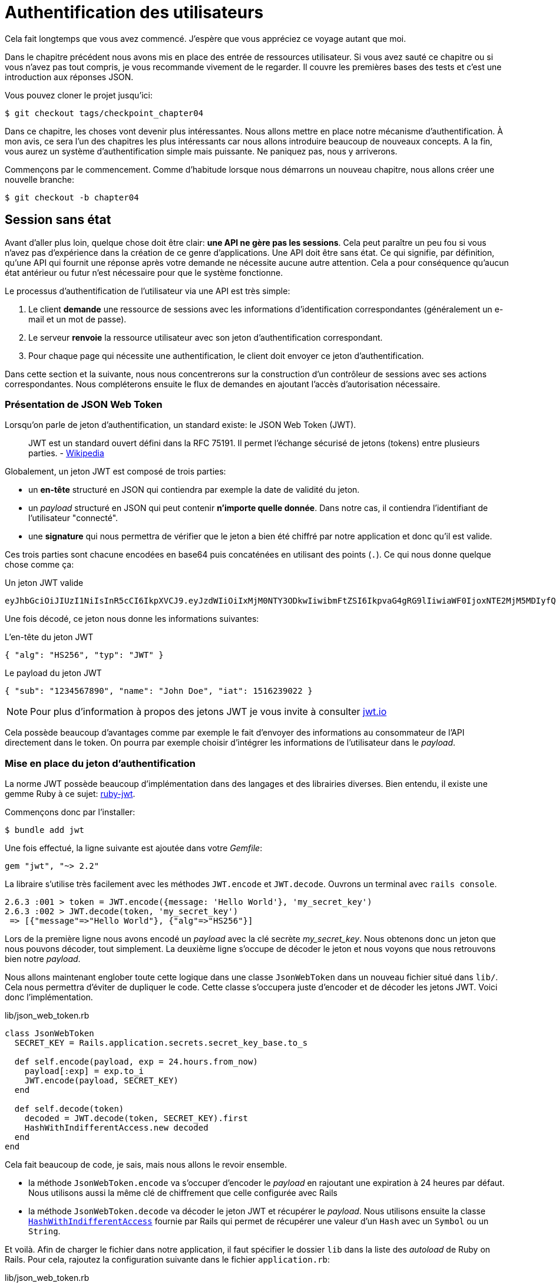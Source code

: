 [#chapter04-athentification]
= Authentification des utilisateurs

Cela fait longtemps que vous avez commencé. J’espère que vous appréciez ce voyage autant que moi.

Dans le chapitre précédent nous avons mis en place des entrée de ressources utilisateur. Si vous avez sauté ce chapitre ou si vous n’avez pas tout compris, je vous recommande vivement de le regarder. Il couvre les premières bases des tests et c’est une introduction aux réponses JSON.

Vous pouvez cloner le projet jusqu’ici:

[source,bash]
----
$ git checkout tags/checkpoint_chapter04
----

Dans ce chapitre, les choses vont devenir plus intéressantes. Nous allons mettre en place notre mécanisme d’authentification. À mon avis, ce sera l’un des chapitres les plus intéressants car nous allons introduire beaucoup de nouveaux concepts. A la fin, vous aurez un système d’authentification simple mais puissante. Ne paniquez pas, nous y arriverons.

Commençons par le commencement. Comme d’habitude lorsque nous démarrons un nouveau chapitre, nous allons créer une nouvelle branche:

[source,bash]
----
$ git checkout -b chapter04
----

== Session sans état

Avant d’aller plus loin, quelque chose doit être clair: *une API ne gère pas les sessions*. Cela peut paraître un peu fou si vous n’avez pas d’expérience dans la création de ce genre d’applications. Une API doit être sans état. Ce qui signifie, par définition, qu’une API qui fournit une réponse après votre demande ne nécessite aucune autre attention. Cela a pour conséquence qu’aucun état antérieur ou futur n’est nécessaire pour que le système fonctionne.

Le processus d’authentification de l’utilisateur via une API est très simple:

. Le client *demande* une ressource de sessions avec les informations d’identification correspondantes (généralement un e-mail et un mot de passe).
. Le serveur *renvoie* la ressource utilisateur avec son jeton d’authentification correspondant.
. Pour chaque page qui nécessite une authentification, le client doit envoyer ce jeton d’authentification.

Dans cette section et la suivante, nous nous concentrerons sur la construction d’un contrôleur de sessions avec ses actions correspondantes. Nous compléterons ensuite le flux de demandes en ajoutant l’accès d’autorisation nécessaire.


=== Présentation de JSON Web Token

Lorsqu'on parle de jeton d'authentification, un standard existe: le JSON Web Token (JWT).

> JWT est un standard ouvert défini dans la RFC 75191. Il permet l'échange sécurisé de jetons (tokens) entre plusieurs parties. - https://fr.wikipedia.org/wiki/JSON_Web_Token[Wikipedia]

Globalement, un jeton JWT est composé de trois parties:

- un *en-tête* structuré en JSON qui contiendra par exemple la date de validité du jeton.
- un _payload_ structuré en JSON qui peut contenir *n'importe quelle donnée*. Dans notre cas, il contiendra l’identifiant de l'utilisateur "connecté".
- une *signature* qui nous permettra de vérifier que le jeton a bien été chiffré par notre application et donc qu'il est valide.

Ces trois parties sont chacune encodées en base64 puis concaténées en utilisant des points (`.`). Ce qui nous donne quelque chose comme ça:

.Un jeton JWT valide
----
eyJhbGciOiJIUzI1NiIsInR5cCI6IkpXVCJ9.eyJzdWIiOiIxMjM0NTY3ODkwIiwibmFtZSI6IkpvaG4gRG9lIiwiaWF0IjoxNTE2MjM5MDIyfQ.SflKxwRJSMeKKF2QT4fwpMeJf36POk6yJV_adQssw5c
----

Une fois décodé, ce jeton nous donne les informations suivantes:

.L'en-tête du jeton JWT
[source,json]
----
{ "alg": "HS256", "typ": "JWT" }
----

.Le payload du jeton JWT
[source,json]
----
{ "sub": "1234567890", "name": "John Doe", "iat": 1516239022 }
----

NOTE: Pour plus d'information à propos des jetons JWT je vous invite à consulter https://jwt.io[jwt.io]

Cela possède beaucoup d'avantages comme par exemple le fait d'envoyer des informations au consommateur de l'API directement dans le token. On pourra par exemple choisir d'intégrer les informations de l'utilisateur dans le _payload_.

=== Mise en place du jeton d’authentification

La norme JWT possède beaucoup d'implémentation dans des langages et des librairies diverses. Bien entendu, il existe une gemme Ruby à ce sujet: https://github.com/jwt/ruby-jwt[ruby-jwt].

Commençons donc par l'installer:

[source,bash]
----
$ bundle add jwt
----

Une fois effectué, la ligne suivante est ajoutée dans votre _Gemfile_:

[source,ruby]
----
gem "jwt", "~> 2.2"
----

La libraire s'utilise très facilement avec les méthodes `JWT.encode` et `JWT.decode`. Ouvrons un terminal avec `rails console`.

[source,ruby]
----
2.6.3 :001 > token = JWT.encode({message: 'Hello World'}, 'my_secret_key')
2.6.3 :002 > JWT.decode(token, 'my_secret_key')
 => [{"message"=>"Hello World"}, {"alg"=>"HS256"}]
----

Lors de la première ligne nous avons encodé un _payload_ avec la clé secrète _my_secret_key_. Nous obtenons donc un jeton que nous pouvons décoder, tout simplement. La deuxième ligne s'occupe de décoder le jeton et nous voyons que nous retrouvons bien notre _payload_.


Nous allons maintenant englober toute cette logique dans une classe `JsonWebToken` dans un nouveau fichier situé dans `lib/`. Cela nous permettra d'éviter de dupliquer le code.  Cette classe s'occupera juste d'encoder et de décoder les jetons JWT. Voici donc l'implémentation.

.lib/json_web_token.rb
[source,ruby]
----
class JsonWebToken
  SECRET_KEY = Rails.application.secrets.secret_key_base.to_s

  def self.encode(payload, exp = 24.hours.from_now)
    payload[:exp] = exp.to_i
    JWT.encode(payload, SECRET_KEY)
  end

  def self.decode(token)
    decoded = JWT.decode(token, SECRET_KEY).first
    HashWithIndifferentAccess.new decoded
  end
end
----


Cela fait beaucoup de code, je sais, mais nous allons le revoir ensemble.

- la méthode `JsonWebToken.encode` va s'occuper d'encoder le _payload_ en rajoutant une expiration à 24 heures par défaut. Nous utilisons aussi la même clé de chiffrement que celle configurée avec Rails
- la méthode `JsonWebToken.decode` va décoder le jeton JWT et récupérer le _payload_. Nous utilisons ensuite la classe https://api.rubyonrails.org/classes/ActiveSupport/HashWithIndifferentAccess.html[`HashWithIndifferentAccess`] fournie par Rails qui permet de récupérer une valeur d'un `Hash` avec un `Symbol` ou un `String`.

Et voilà. Afin de charger le fichier dans notre application, il faut spécifier le dossier `lib` dans la liste des _autoload_ de Ruby on Rails. Pour cela, rajoutez la configuration suivante dans le fichier `application.rb`:

.lib/json_web_token.rb
[source,ruby]
----
# ...
module MarketPlaceApi
  class Application < Rails::Application
    # ...
    config.eager_load_paths << Rails.root.join('lib')
  end
end
----

Et voilà. Il est temps de faire un _commit_.

[source,bash]
----
$ git add . && git commit -m "Setup JWT gem"
----

=== Le contrôleur de jeton

Nous avons donc mis en place le système de génération d'un jeton JWT. Il est maintenant temps de créer une route qui va générer ce jeton. Les actions que nous allons implémenter seront gérées en tant que services _RESTful_: la connexion sera gérée par une demande POST à l’action `create`.

Pour débuter, nous allons commencer par créer le contrôleur du jeton d'authentification et la méthode `create` dans le _namespace_ `/api/v1`. Avec Rails, une commande suffit:

[source,bash]
----
$ rails generate controller api::v1::tokens create
----

Nous allons modifier un peu la route afin de respecter les conventions _REST_:

.config/routes.rb
[source,ruby]
----
Rails.application.routes.draw do
  namespace :api, defaults: { format: :json } do
    namespace :v1 do
      # ...
      resources :tokens, only: [:create]
    end
  end
end
----


Avant d'aller plus loin, nous allons mettre les tests fonctionnels. Les tests sont:

- si j'envoie un couple courriel / mot de passe valide, je reçois un jeton
- dans le cas contraire, j'ai une réponse de type `forbidden`.

Les tests se matérialisent donc comme ceci:

.test/controllers/api/v1/tokens_controller_test.rb
[source,ruby]
----
require 'test_helper'

class Api::V1::TokensControllerTest < ActionDispatch::IntegrationTest
  setup do
    @user = users(:one)
  end

  test 'should get JWT token' do
    post api_v1_tokens_url, params: { user: { email: @user.email, password: 'g00d_pa$$' } }, as: :json
    assert_response :success

    json_response = JSON.parse(response.body)
    assert_not_nil json_response['token']
  end

  test 'should not get JWT token' do
    post api_v1_tokens_url, params: { user: { email: @user.email, password: 'b@d_pa$$' } }, as: :json
    assert_response :unauthorized
  end
end
----

Vous vous demandez sûrement: "mais comment peux tu connaître le mot de passe de l'utilisateur?". Il suffit tout simplement d'utiliser la méthode `BCrypt::Password.create` dans les _fixtures_ des utilisateurs:

.test/fixtures/users.yml
[source,yaml]
----
one:
  email: one@one.org
  password_digest: <%= BCrypt::Password.create('g00d_pa$$') %>
----



A ce moment précis, si vous lancez les tests vous obtenez deux erreurs:

[source,bash]
----
$ rake test

........E

Error:
Api::V1::TokensControllerTest#test_should_get_JWT_token:
JSON::ParserError: 767: unexpected token at ''


Failure:
Expected response to be a <401: unauthorized>, but was a <204: No Content>
----

C'est normal. Il est maintenant temps d'implémenter la logique pour créer le jeton JWT. Elle est très simple.


.config/routes.rb
[source,ruby]
----
class Api::V1::TokensController < ApplicationController
  def create
    @user = User.find_by_email(user_params[:email])
    if @user&.authenticate(user_params[:password])
      render json: {
        token: JsonWebToken.encode(user_id: @user.id),
        email: @user.email
      }
    else
      head :unauthorized
    end
  end

  private

  # Only allow a trusted parameter "white list" through.
  def user_params
    params.require(:user).permit(:email, :password)
  end
end
----

Cela fait beaucoup de code mais c'est très simple:

. On filtre toujours les paramètres avec la méthode `user_params`
. On récupère l'utilisateur avec la méthode `User.find_by_email` (qui est une méthode "magique" de _Active Record_ puisque le champ `email` est présent en base) et on récupère l'utilisateur
. On utilise la méthode `User#authenticate` (qui existe grâce à la gemme `bcrypt`) avec le mot de passe en paramètre. Bcrypt va _hasher_ le mot de passe et vérifier s'il correspond à l'attribut `password_digest`. La fonction renvoie `true` si tout s'est bien passé, `false` dans le cas contraire.
. Dans le cas où le mot de passe correspond au _hash_, nous renvoyons un JSON contenant le _token_ généré avec la classe `JsonWebToken`. Dans le cas contraire, nous renvoyons une réponse vide avec un en-tête `unauthorized`

Toujours là? Ne vous inquiétez pas, c'est fini! Maintenant vos tests doivent passer.

[source,bash]
----
$ rake test

...........

Finished in 0.226196s, 48.6304 runs/s, 70.7351 assertions/s.
11 runs, 16 assertions, 0 failures, 0 errors, 0 skips
----

Il est temps de faire un commit qui va contenir toutes nos modifications:

[source,bash]
----
$ git add . && git commit -m "Setup tokens controller"
----


== Utilisateur connecté

Nous avons donc mis en place la logique suivante: l’API retourne un jeton d’authentification si les paramètres passés d'authentification sont corrects.

Nous allons maintenant implémenter la logique suivante: A chaque fois que ce client demandera une page protégée, nous devrons retrouver l’utilisateur à partir de ce jeton d’authentification que l’utilisateur aura passé dans l’en-tête HTTP.

Dans notre cas, nous utiliserons l’en-tête HTTP `Authorization` qui est souvent utilisé pour ça. Personnellement, je trouve que c’est la meilleure manière parce que cela donne un contexte à la requête sans polluer l’URL avec des paramètres supplémentaires.

Nous allons donc créer une méthode `current_user` pour répondre à nos besoins. C’est-à-dire retrouver l’utilisateur grâce à son jeton d’authentification qui est envoyé sur chaque requête.

Quand il s’agit de l’authentification, j’aime ajouter toutes les méthodes associées dans un fichier séparé. Il suffit ensuite d’inclure le fichier dans le `ApplicationController`. De cette façon, il est très facile à tester de manière isolée. Créons-donc le fichier dans le répertoire `controllers/concerns` avec une méthode `current_user` que nous implémenterons juste après:

[source,ruby]
.app/controllers/concerns/authenticable.rb
----
module Authenticable
  def current_user
    # TODO
  end
end
----


Ensuite, créons un répertoire `concerns` sous `tests/controllers/` et un fichier `authenticable_test.rb` pour nos tests d’authentification:

[source,bash]
----
$ mkdir test/controllers/concerns
$ touch test/controllers/concerns/authenticable_test.rb
----

Comme d’habitude, nous commençons par écrire nos tests. Dans ce cas, notre méthode `current_user` va chercher un utilisateur par le jeton d’authentification dans l’en-tête HTTP `Authorization`. Le test est assez basique:

[source,ruby]
.test/controllers/concerns/authenticable_test.rb
----
# ...
class AuthenticableTest < ActionDispatch::IntegrationTest
  setup do
    @user = users(:one)
    @authentication = MockController.new
  end

  test 'should get user from Authorization token' do
    @authentication.request.headers['Authorization'] = JsonWebToken.encode(user_id: @user.id)
    assert_equal @user.id, @authentication.current_user.id
  end

  test 'should not get user from empty Authorization token' do
    @authentication.request.headers['Authorization'] = nil
    assert_nil @authentication.current_user
  end
end
----

Vous vous demandez sûrement "mais d'ou provient `MockController`??". En fait il s'agit d'un _Mock_, c'est à dire une classe qui imite le comportement d'une autre dans le but de tester un comportement.

Nous pouvons définir la classe `MockController` juste au dessus de notre test:

[source,ruby]
.test/controllers/concerns/authenticable_test.rb
----
# ...
class MockController
  include Authenticable
  attr_accessor :request

  def initialize
    mock_request = Struct.new(:headers)
    self.request = mock_request.new({})
  end
end
# ...
----

La classe `MockController` inclue simplement notre module `Authenticable` que nous allons tester. Elle contient un attribut `request` qui contient une simple https://ruby-doc.org/core-2.6.3/Struct.html[`Struct`] qui imite le comportement d'une requête Rails en contenant un attribut `headers` de type `Hash`.


Ensuite nous pouvons implémenter nos deux tests juste après

[source,ruby]
.test/controllers/concerns/authenticable_test.rb
----
# ...
class AuthenticableTest < ActionDispatch::IntegrationTest
  setup do
    @user = users(:one)
    @authentication = Authentication.new
  end

  test 'should get user from Authorization token' do
    @authentication.request.headers['Authorization'] = JsonWebToken.encode(user_id: @user.id)
    assert_not_nil @authentication.current_user
    assert_equal @user.id, @authentication.current_user.id
  end

  test 'should not get user from empty Authorization token' do
    @authentication.request.headers['Authorization'] = nil
    assert_nil @authentication.current_user
  end
end
----


Nos tests doivent échouer. Implémentons donc le code pour qu’ils passent:

[source,ruby]
.app/controllers/concerns/authenticable.rb
----
module Authenticable
  def current_user
    return @current_user if @current_user

    header = request.headers['Authorization']
    return nil if header.nil?

    decoded = JsonWebToken.decode(header)

    @current_user = User.find(decoded[:user_id]) rescue ActiveRecord::RecordNotFound
  end
end
----

Et voilà! Nous récupérons le jeton dans l'en-tête `Authorization` et nous cherchons l’utilisateur correspondant. Rien de bien sorcier.

Maintenant nos test doivent passer:

[source,bash]
----
$ rake test
.............
13 runs, 19 assertions, 0 failures, 0 errors, 0 skips
----

Nous n’avons plus qu’à inclure le module `Authenticable` dans la classe `ApplicationController`:

[source,ruby]
.app/controllers/application_controller.rb
----
class ApplicationController < ActionController::API
  # ...
  include Authenticable
end
----

Et maintenant il est temps de _commiter_ nos changements:

[source,bash]
----
$ git add . && git commit -m "Adds authenticable module for managing authentication methods"
----

== Authentification avec le jeton

L’autorisation joue un rôle important dans la construction des applications car, contrairement à l’authentification qui permet d’identifier l’utilisateur, l’autorisation nous aide à définir ce qu’il a le droit de faire.

Nous avons une route pour mettre à jour l’utilisateur mais il y a un problème: n’importe qui peut mettre à jour n’importe quel utilisateur. Dans cette section, nous allons mettre en œuvre une méthode qui exigera que l’utilisateur soit connecté afin d’empêcher tout accès non autorisé.

=== Autoriser les actions

Il est maintenant temps de mettre à jour notre fichier `users_controller.rb` pour refuser l’accès à certaines actions. Nous allons aussi implémenter la méthode `current_user` sur l’action `update` et `destroy` afin de s’assurer que l’utilisateur qui est connecté ne sera capable de mettre à jour que ses données et qu’il ne pourra supprimer que (et uniquement) son compte.

Nous allons donc découper notre test _should update user_ et _should destroy user_ en deux tests

Commençons par la mise à jour du test _should update user_.

.test/controllers/api/v1/users_controller_test.rb
[source,ruby]
----
# ...
class Api::V1::UsersControllerTest < ActionDispatch::IntegrationTest
  # ...
  test "should update user" do
    patch api_v1_user_url(@user),
      params: { user: { email: @user.email } },
      headers: { Authorization: JsonWebToken.encode(user_id: @user.id) },
      as: :json
    assert_response :success
  end

  test "should forbid update user" do
    patch api_v1_user_url(@user), params: { user: { email: @user.email } }, as: :json
    assert_response :forbidden
  end
end
----


Vous voyez que maintenant nous devons ajouter une en-tête _Authorization_ pour que le modification de l'utilisateur soit acceptée. Si nous ne le faisons pas, nous voulons recevoir une réponse de type _forbidden_.

Nous pouvons imaginer à peu près la même chose pour le test _should forbid destroy user_:

.test/controllers/api/v1/users_controller_test.rb
[source,ruby]
----
# ...
class Api::V1::UsersControllerTest < ActionDispatch::IntegrationTest
  # ...
  test "should destroy user" do
    assert_difference('User.count', -1) do
      delete api_v1_user_url(@user), headers: { Authorization: JsonWebToken.encode(user_id: @user.id) }, as: :json
    end
    assert_response :no_content
  end

  test "should forbid destroy user" do
    assert_no_difference('User.count') do
      delete api_v1_user_url(@user), as: :json
    end
    assert_response :forbidden
  end
end
----

Et comme vous pouvez vous y attendre, si nous exécutons les tests de notre _controller_ utilisateurs, ils devraient échouer:

[source,bash]
----
$ rails test test/controllers/api/v1/users_controller_test.rb
..F

Failure:
Expected response to be a <2XX: success>, but was a <403: Forbidden>

..F

Failure:
"User.count" didn t change by -1.
Expected: 0
  Actual: 1
----

La solution est assez simple. Nous allons ajouter un `before_action` qui appellera la méthode `check_owner` pour les actions `update` et `destroy`. Ainsi nous vérifierons que l’utilisateur correspondant au jeton JWT est le même que l'utilisateur qui doit être mis à jour.

Voici l'implémentation:

[source,ruby]
.spec/controllers/api/v1/users_controller_test.rb
----
class Api::V1::UsersController < ApplicationController
  before_action :set_user, only: %i[show update destroy]
  before_action :check_owner, only: %i[update destroy]
  # ...

  private
  # ...
  def check_owner
    head :forbidden unless @user.id == current_user&.id
  end
end
----

Et voilà! L'implémentation est vraiment simple. Il est donc temps de _commiter_:

[source,bash]
----
$ git commit -am "Adds authorization for the users controller"
----

Et comme nous arrivons à la fin de notre chapitre, il est temps d'appliquer toutes nos modifications sur la branche master en faisant un _merge_:

[source,bash]
----
$ git checkout master
$ git merge chapter04
----

== Conclusion

Vous l’avez fait! Vous êtes à mi-chemin! Ce chapitre a été long et difficile, mais c’est un grand pas en avant sur la mise en place d’un mécanisme solide pour gérer l’authentification utilisateur et nous commençons même à gratter la surface pour de simples règles d’autorisation.

Dans le prochain chapitre, nous nous concentrerons sur la personnalisation de la sortie JSON pour l’utilisateur avec https://github.com/Netflix/fast_jsonapi[`fast_jsonapi`] et l’ajout d’un modèle de produit en donnant à l’utilisateur la possibilité de créer un produit et le publier pour la vente.
